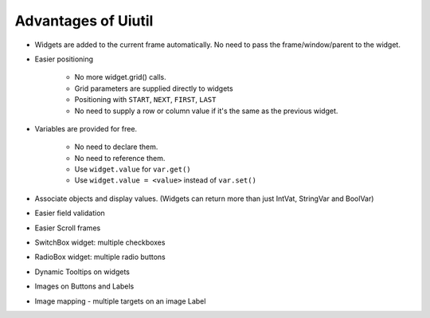 Advantages of Uiutil
====================

* Widgets are added to the current frame automatically.
  No need to pass the frame/window/parent to the widget.

* Easier positioning

    * No more widget.grid() calls.
    * Grid parameters are supplied directly to widgets
    * Positioning with ``START``, ``NEXT``, ``FIRST``, ``LAST``
    * No need to supply a row or column value if it's
      the same as the previous widget.

* Variables are provided for free.

   * No need to declare them.
   * No need to reference them.
   * Use ``widget.value`` for ``var.get()``
   * Use ``widget.value = <value>`` instead of ``var.set()``

* Associate objects and display values.
  (Widgets can return more than just IntVat, StringVar and BoolVar)
* Easier field validation
* Easier Scroll frames
* SwitchBox widget: multiple checkboxes
* RadioBox widget: multiple radio buttons
* Dynamic Tooltips on widgets
* Images on Buttons and Labels
* Image mapping - multiple targets on an image Label